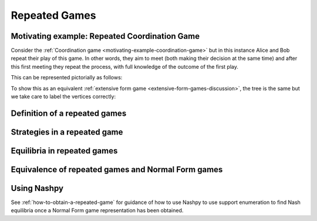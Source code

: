 .. _repeated-gamesdiscussion:

Repeated Games
==============

.. _motivating-example-repeated-game:

Motivating example: Repeated Coordination Game
----------------------------------------------

Consider the :ref:`Coordination game <motivating-example-coordination-game>` but
in this instance Alice and Bob repeat their play of this game. In other words,
they aim to meet (both making their decision at the same time) and after this
first meeting they repeat the process, with full knowledge of the outcome of the
first play.

This can be represented pictorially as follows:

.. image:: /_static/discussion/repeated-coordination-game/main.png

To show this as an equivalent :ref:`extensive form game
<extensive-form-games-discussion>`, the tree is the same but we take care
to label the vertices correctly:

.. image:: /_static/discussion/repeated-coordination-game-as-extensive-form-game/main.png

.. _definition-of-repeated-games:


Definition of a repeated games
------------------------------

Strategies in a repeated game
-----------------------------

Equilibria in repeated games
----------------------------

Equivalence of repeated games and Normal Form games
---------------------------------------------------

Using Nashpy
------------

See :ref:`how-to-obtain-a-repeated-game` for guidance of how to use Nashpy to
use support enumeration to find Nash equilibria once a Normal Form game
representation has been obtained.
